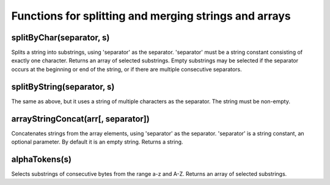 Functions for splitting and merging strings and arrays
----------------

splitByChar(separator, s)
~~~~~~~~~~~~
Splits a string into substrings, using 'separator' as the separator.
'separator' must be a string constant consisting of exactly one character.
Returns an array of selected substrings. Empty substrings may be selected if the separator occurs at the beginning or end of the string, or if there are multiple consecutive separators.

splitByString(separator, s)
~~~~~~~~~~~
The same as above, but it uses a string of multiple characters as the separator. The string must be non-empty.

arrayStringConcat(arr[, separator])
~~~~~~~~~~~~~
Concatenates strings from the array elements, using 'separator' as the separator.
'separator' is a string constant, an optional parameter. By default it is an empty string.
Returns a string.

alphaTokens(s)
~~~~~~~~~~
Selects substrings of consecutive bytes from the range a-z and A-Z.
Returns an array of selected substrings.
